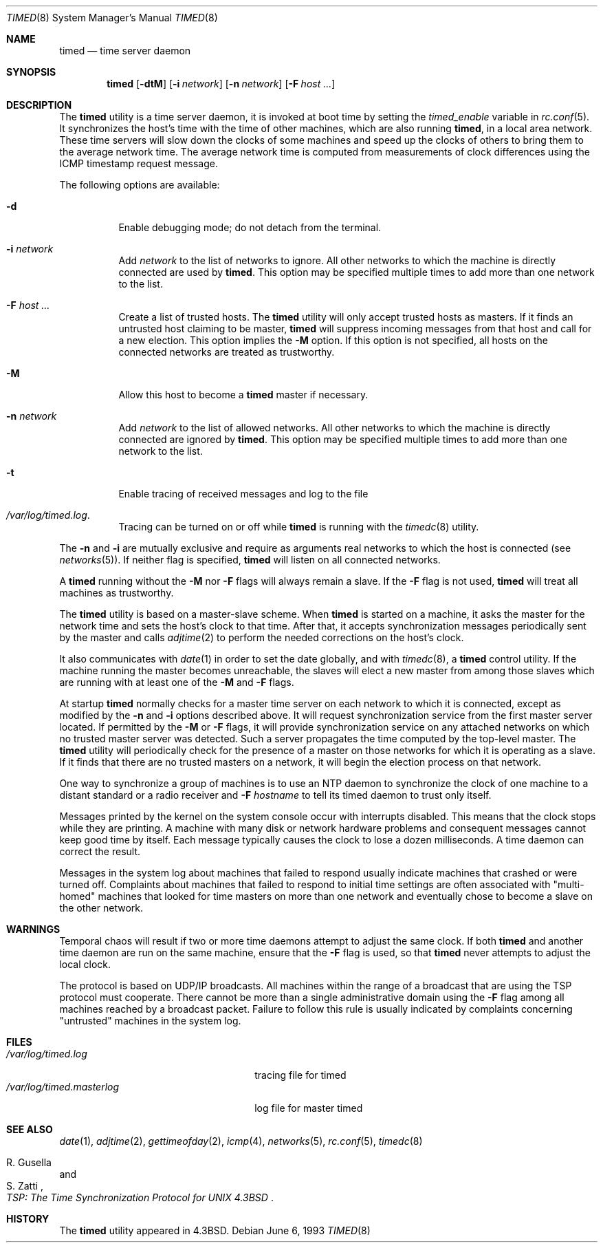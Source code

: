 .\" Copyright (c) 1980, 1991, 1993
.\"	The Regents of the University of California.  All rights reserved.
.\"
.\" Redistribution and use in source and binary forms, with or without
.\" modification, are permitted provided that the following conditions
.\" are met:
.\" 1. Redistributions of source code must retain the above copyright
.\"    notice, this list of conditions and the following disclaimer.
.\" 2. Redistributions in binary form must reproduce the above copyright
.\"    notice, this list of conditions and the following disclaimer in the
.\"    documentation and/or other materials provided with the distribution.
.\" 4. Neither the name of the University nor the names of its contributors
.\"    may be used to endorse or promote products derived from this software
.\"    without specific prior written permission.
.\"
.\" THIS SOFTWARE IS PROVIDED BY THE REGENTS AND CONTRIBUTORS ``AS IS'' AND
.\" ANY EXPRESS OR IMPLIED WARRANTIES, INCLUDING, BUT NOT LIMITED TO, THE
.\" IMPLIED WARRANTIES OF MERCHANTABILITY AND FITNESS FOR A PARTICULAR PURPOSE
.\" ARE DISCLAIMED.  IN NO EVENT SHALL THE REGENTS OR CONTRIBUTORS BE LIABLE
.\" FOR ANY DIRECT, INDIRECT, INCIDENTAL, SPECIAL, EXEMPLARY, OR CONSEQUENTIAL
.\" DAMAGES (INCLUDING, BUT NOT LIMITED TO, PROCUREMENT OF SUBSTITUTE GOODS
.\" OR SERVICES; LOSS OF USE, DATA, OR PROFITS; OR BUSINESS INTERRUPTION)
.\" HOWEVER CAUSED AND ON ANY THEORY OF LIABILITY, WHETHER IN CONTRACT, STRICT
.\" LIABILITY, OR TORT (INCLUDING NEGLIGENCE OR OTHERWISE) ARISING IN ANY WAY
.\" OUT OF THE USE OF THIS SOFTWARE, EVEN IF ADVISED OF THE POSSIBILITY OF
.\" SUCH DAMAGE.
.\"
.\"     @(#)timed.8	8.1 (Berkeley) 6/6/93
.\" $FreeBSD: src/usr.sbin/timed/timed/timed.8,v 1.7.2.6 2003/03/11 22:31:34 trhodes Exp $
.\" $DragonFly: src/usr.sbin/timed/timed/timed.8,v 1.3 2007/12/16 02:55:38 thomas Exp $
.\"
.Dd June 6, 1993
.Dt TIMED 8
.Os
.Sh NAME
.Nm timed
.Nd time server daemon
.Sh SYNOPSIS
.Nm
.Op Fl dtM
.Op Fl i Ar network
.Op Fl n Ar network
.Op Fl F Ar host ...
.Sh DESCRIPTION
The
.Nm
utility is a time server daemon,
it is invoked at boot time by setting the
.Va timed_enable
variable in
.Xr rc.conf 5 .
It synchronizes the host's time with the time of other
machines, which are also running
.Nm ,
in a local area network.
These time servers will slow down the clocks of some machines
and speed up the clocks of others to bring them to the average network time.
The average network time is computed from measurements of clock differences
using the
.Tn ICMP
timestamp request message.
.Pp
The following options are available:
.Bl -tag -width indent
.It Fl d
Enable debugging mode;
do not detach from the terminal.
.It Fl i Ar network
Add
.Ar network
to the list of networks to ignore.
All other networks
to which the machine is directly connected
are used by
.Nm .
This option may be specified multiple times
to add more than one network to the list.
.It Fl F Ar host ...
Create a list of trusted hosts.
The
.Nm
utility will only accept trusted hosts as masters.
If it finds an untrusted host claiming to be master,
.Nm
will suppress incoming messages from that host
and call for a new election.
This option implies the
.Fl M
option.
If this option is not specified,
all hosts on the connected networks are treated as trustworthy.
.It Fl M
Allow this host to become a
.Nm
master if necessary.
.It Fl n Ar network
Add
.Ar network
to the list of allowed networks.
All other networks
to which the machine is directly connected
are ignored by
.Nm .
This option may be specified multiple times
to add more than one network to the list.
.It Fl t
Enable tracing of received messages
and log to the file
.It Pa /var/log/timed.log .
Tracing can be turned on or off while
.Nm
is running with the
.Xr timedc 8
utility.
.El
.Pp
The
.Fl n
and
.Fl i
are mutually exclusive
and require as arguments real networks to which
the host is connected
(see
.Xr networks 5 ) .
If neither flag is specified,
.Nm
will listen on all connected networks.
.Pp
A
.Nm
running without the
.Fl M
nor
.Fl F
flags will always remain a slave.
If the
.Fl F
flag is not used,
.Nm
will treat all machines as trustworthy.
.Pp
The
.Nm
utility is based on a master-slave
scheme.
When
.Nm
is started on a machine, it asks the master for the network time
and sets the host's clock to that time.
After that, it accepts synchronization messages periodically sent by
the master and calls
.Xr adjtime 2
to perform the needed corrections on the host's clock.
.Pp
It also communicates with
.Xr date 1
in order to set the date globally,
and with
.Xr timedc 8 ,
a
.Nm
control utility.
If the machine running the master becomes unreachable,
the slaves will elect a new master
from among those slaves
which are running with at least one of the
.Fl M
and
.Fl F
flags.
.Pp
At startup
.Nm
normally checks for a master time server on each network to which
it is connected, except as modified by the
.Fl n
and
.Fl i
options described above.
It will request synchronization service from the first master server
located.
If permitted by the
.Fl M
or
.Fl F
flags, it will provide synchronization service on any attached networks
on which no trusted master server was detected.
Such a server propagates the time computed by the top-level master.
The
.Nm
utility will periodically check for the presence of a master
on those networks for which it is operating as a slave.
If it finds that there are no trusted masters on a network,
it will begin the election process on that network.
.Pp
One way to synchronize a group of machines is to use an
.Tn NTP
daemon to
synchronize the clock of one machine to a distant standard or a radio
receiver and
.Fl F Ar hostname
to tell its timed daemon to trust only itself.
.Pp
Messages printed by the kernel on the system console occur with
interrupts disabled.
This means that the clock stops while they are printing.
A machine with many disk or network hardware problems and consequent
messages cannot keep good time by itself.  Each message typically causes
the clock to lose a dozen milliseconds.  A time daemon can
correct the result.
.Pp
Messages in the system log about machines that failed to respond
usually indicate machines that crashed or were turned off.
Complaints about machines that failed to respond to initial time
settings are often associated with "multi-homed" machines
that looked for time masters on more than one network and eventually
chose to become a slave on the other network.
.Sh WARNINGS
Temporal chaos will result if two or more time daemons attempt
to adjust the same clock.
If both
.Nm
and another time daemon are run on the same machine,
ensure that the
.Fl F
flag is used, so that
.Nm
never attempts to adjust the local clock.
.Pp
The protocol is based on
.Tn UDP/IP
broadcasts.  All machines within
the range of a broadcast that are using the
.Tn TSP
protocol must cooperate.
There cannot be more than a single administrative domain using the
.Fl F
flag among all machines reached by a broadcast packet.
Failure to follow this rule is usually indicated by complaints concerning
"untrusted" machines in the system log.
.Sh FILES
.Bl -tag -width /var/log/timed.masterlog -compact
.It Pa /var/log/timed.log
tracing file for timed
.It Pa /var/log/timed.masterlog
log file for master timed
.El
.Sh SEE ALSO
.Xr date 1 ,
.Xr adjtime 2 ,
.Xr gettimeofday 2 ,
.Xr icmp 4 ,
.Xr networks 5 ,
.Xr rc.conf 5 ,
.Xr timedc 8
.Rs
.%T "TSP: The Time Synchronization Protocol for UNIX 4.3BSD"
.%A R. Gusella
.%A S. Zatti
.Re
.Sh HISTORY
The
.Nm
utility appeared in
.Bx 4.3 .
